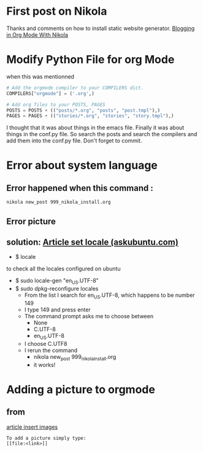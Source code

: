 * First post on Nikola
Thanks and comments on how to install static website generator. [[https://streakycobra.github.io/posts/blogging-in-org-mode-with-nikola/][Blogging in Org Mode With Nikola]]

* Modify Python File for org Mode

when this was mentionned

#+BEGIN_SRC python
# Add the orgmode compiler to your COMPILERS dict.
COMPILERS["orgmode"] = ('.org',)

# Add org files to your POSTS, PAGES
POSTS = POSTS + (("posts/*.org", "posts", "post.tmpl"),)
PAGES = PAGES + (("stories/*.org", "stories", "story.tmpl"),)
#+END_SRC

I thought that it was about things in the emacs file. Finally it was
about things in the conf.py file. So search the posts and search the
compilers and add them into the conf.py file. Don't forget to commit.

* Error about system language

** Error happened when this command :
#+BEGIN_SRC sh
  nikola new_post 999_nikola_install.org
#+END_SRC

** Error picture
[[file:https://github.com/nocaoper/949_hiv_2017/raw/master/docs/999_nikola/pictureNoLocaleConfigured.png]]

** solution: [[https://askubuntu.com/questions/162391/how-do-i-fix-my-locale-issue][Article set locale (askubuntu.com)]]
- $ locale
to check all the locales configured on ubuntu

- $ sudo locale-gen "en_US.UTF-8"
- $ sudo dpkg-reconfigure locales
  - From the list I search for en_US.UTF-8, which happens to be number 149
  - I type 149 and press enter
  - The command prompt asks me to choose between
    - None
    - C.UTF-8
    - en_US.UTF-8
  - I choose C.UTF8
  - I rerun the command
    - nikola new_post 999_nikola_install.org
    - it works!

* Adding a picture to orgmode
** from
[[http://pragmaticemacs.com/emacs/org-mode-basics-iii-add-links-and-images-to-you-notes/][article insert images]]
#+BEGIN_SRC text
  To add a picture simply type:
  [[file:<link>]]
#+END_SRC
